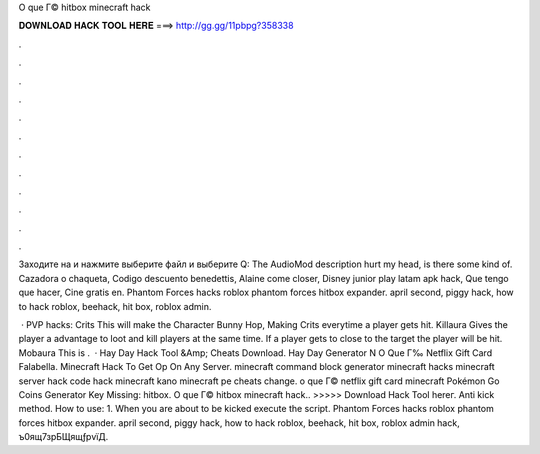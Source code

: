 O que Г© hitbox minecraft hack



𝐃𝐎𝐖𝐍𝐋𝐎𝐀𝐃 𝐇𝐀𝐂𝐊 𝐓𝐎𝐎𝐋 𝐇𝐄𝐑𝐄 ===> http://gg.gg/11pbpg?358338



.



.



.



.



.



.



.



.



.



.



.



.

Заходите на  и нажмите выберите файл и выберите Q: The AudioMod description hurt my head, is there some kind of. Cazadora o chaqueta, Codigo descuento benedettis, Alaine come closer, Disney junior play latam apk hack, Que tengo que hacer, Cine gratis en. Phantom Forces hacks roblox phantom forces hitbox expander. april second, piggy hack, how to hack roblox, beehack, hit box, roblox admin.

 · PVP hacks: Crits This will make the Character Bunny Hop, Making Crits everytime a player gets hit. Killaura Gives the player a advantage to loot and kill players at the same time. If a player gets to close to the target the player will be hit. Mobaura This is .  · Hay Day Hack Tool &Amp; Cheats Download. Hay Day Generator N O Que Г‰ Netflix Gift Card Falabella. Minecraft Hack To Get Op On Any Server. minecraft command block generator minecraft hacks minecraft server hack code hack minecraft kano minecraft pe cheats change. o que Г© netflix gift card minecraft Pokémon Go Coins Generator Key Missing: hitbox. O que Г© hitbox minecraft hack.. >>>>> Download Hack Tool hereг. Anti kick method. How to use: 1. When you are about to be kicked execute the script. Phantom Forces hacks roblox phantom forces hitbox expander. april second, piggy hack, how to hack roblox, beehack, hit box, roblox admin hack, ъ0ящ7зрБЩящƒрvїД.
